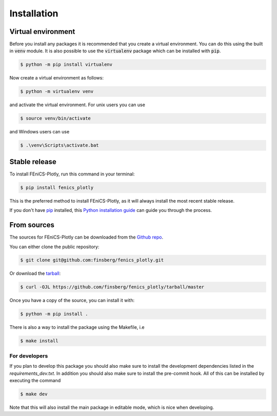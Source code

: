 .. highlight:: shell

============
Installation
============


Virtual environment
-------------------

Before you install any packages it is recommended that you create a virtual environment. You can do this using the built in :code:`venv` module.
It is also possible to use the :code:`virtualenv` package which can be installed with :code:`pip`.

.. code-block:: console

    $ python -m pip install virtualenv

Now create a virtual environment as follows:

.. code-block:: console

    $ python -m virtualenv venv

and activate the virtual environment. For unix users you can use

.. code-block:: console

    $ source venv/bin/activate

and Windows users can use

.. code-block:: console

    $ .\venv\Scripts\activate.bat


Stable release
--------------

To install FEniCS-Plotly, run this command in your terminal:

.. code-block:: console

    $ pip install fenics_plotly

This is the preferred method to install FEniCS-Plotly, as it will always install the most recent stable release.

If you don't have `pip`_ installed, this `Python installation guide`_ can guide
you through the process.

.. _pip: https://pip.pypa.io
.. _Python installation guide: http://docs.python-guide.org/en/latest/starting/installation/


From sources
------------

The sources for FEniCS-Plotly can be downloaded from the `Github repo`_.

You can either clone the public repository:

.. code-block:: console

    $ git clone git@github.com:finsberg/fenics_plotly.git

Or download the `tarball`_:

.. code-block:: console

    $ curl -OJL https://github.com/finsberg/fenics_plotly/tarball/master

Once you have a copy of the source, you can install it with:

.. code-block:: console

    $ python -m pip install .

There is also a way to install the package using the Makefile, i.e

.. code-block:: console

    $ make install

For developers
~~~~~~~~~~~~~~~

If you plan to develop this package you should also make sure to install the development dependencies listed in the `requirements_dev.txt`.
In addition you should also make sure to install the pre-commit hook. All of this can be installed by executing the command

.. code-block:: console

    $ make dev

Note that this will also install the main package in editable mode, which is nice when developing.

.. _Github repo: https://github.com/finsberg/fenics_plotly
.. _tarball: https://github.com/finsberg/fenics_plotly/tarball/master

